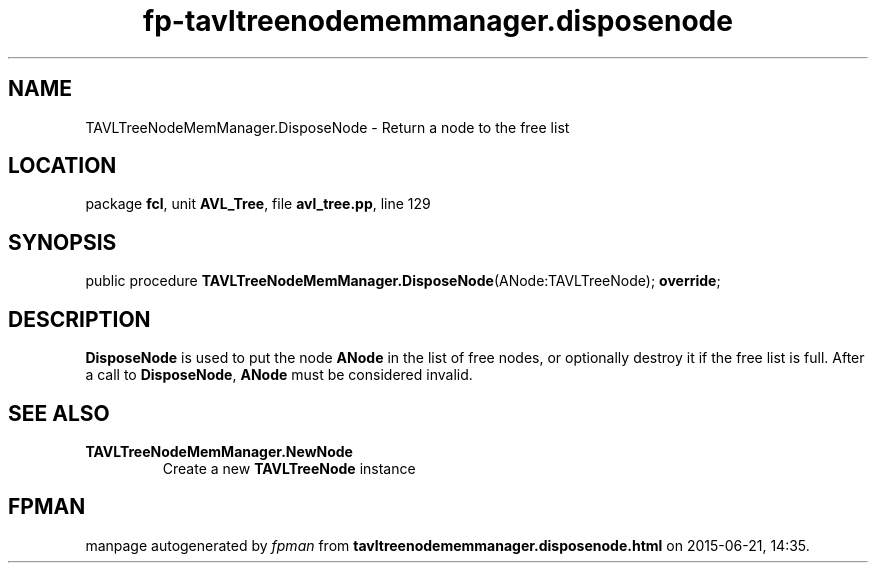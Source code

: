 .\" file autogenerated by fpman
.TH "fp-tavltreenodememmanager.disposenode" 3 "2014-03-14" "fpman" "Free Pascal Programmer's Manual"
.SH NAME
TAVLTreeNodeMemManager.DisposeNode - Return a node to the free list
.SH LOCATION
package \fBfcl\fR, unit \fBAVL_Tree\fR, file \fBavl_tree.pp\fR, line 129
.SH SYNOPSIS
public procedure \fBTAVLTreeNodeMemManager.DisposeNode\fR(ANode:TAVLTreeNode); \fBoverride\fR;
.SH DESCRIPTION
\fBDisposeNode\fR is used to put the node \fBANode\fR in the list of free nodes, or optionally destroy it if the free list is full. After a call to \fBDisposeNode\fR, \fBANode\fR must be considered invalid.


.SH SEE ALSO
.TP
.B TAVLTreeNodeMemManager.NewNode
Create a new \fBTAVLTreeNode\fR instance

.SH FPMAN
manpage autogenerated by \fIfpman\fR from \fBtavltreenodememmanager.disposenode.html\fR on 2015-06-21, 14:35.

